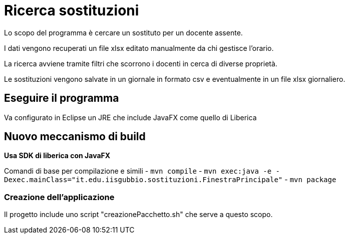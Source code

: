 = Ricerca sostituzioni

Lo scopo del programma è cercare un sostituto per un docente assente.

I dati vengono recuperati un file xlsx editato manualmente da chi gestisce l'orario.

La ricerca avviene tramite filtri che scorrono i docenti in cerca di diverse proprietà.

Le sostituzioni vengono salvate in un giornale in formato csv e eventualmente in un file 
xlsx giornaliero.

== Eseguire il programma

Va configurato in Eclipse un JRE che include JavaFX come quello di Liberica


== Nuovo meccanismo di build

*Usa SDK di liberica con JavaFX*

Comandi di base per compilazione e simili
- `mvn compile`
- `mvn exec:java -e -Dexec.mainClass="it.edu.iisgubbio.sostituzioni.FinestraPrincipale"`
- `mvn package`

=== Creazione dell'applicazione 
Il progetto include uno script "creazionePacchetto.sh" che serve a questo scopo.
